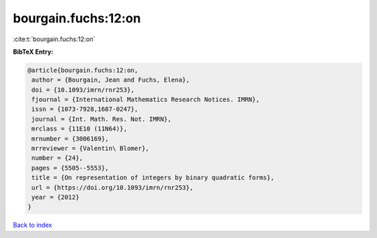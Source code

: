 bourgain.fuchs:12:on
====================

:cite:t:`bourgain.fuchs:12:on`

**BibTeX Entry:**

.. code-block:: bibtex

   @article{bourgain.fuchs:12:on,
    author = {Bourgain, Jean and Fuchs, Elena},
    doi = {10.1093/imrn/rnr253},
    fjournal = {International Mathematics Research Notices. IMRN},
    issn = {1073-7928,1687-0247},
    journal = {Int. Math. Res. Not. IMRN},
    mrclass = {11E10 (11N64)},
    mrnumber = {3006169},
    mrreviewer = {Valentin\ Blomer},
    number = {24},
    pages = {5505--5553},
    title = {On representation of integers by binary quadratic forms},
    url = {https://doi.org/10.1093/imrn/rnr253},
    year = {2012}
   }

`Back to index <../By-Cite-Keys.rst>`_
